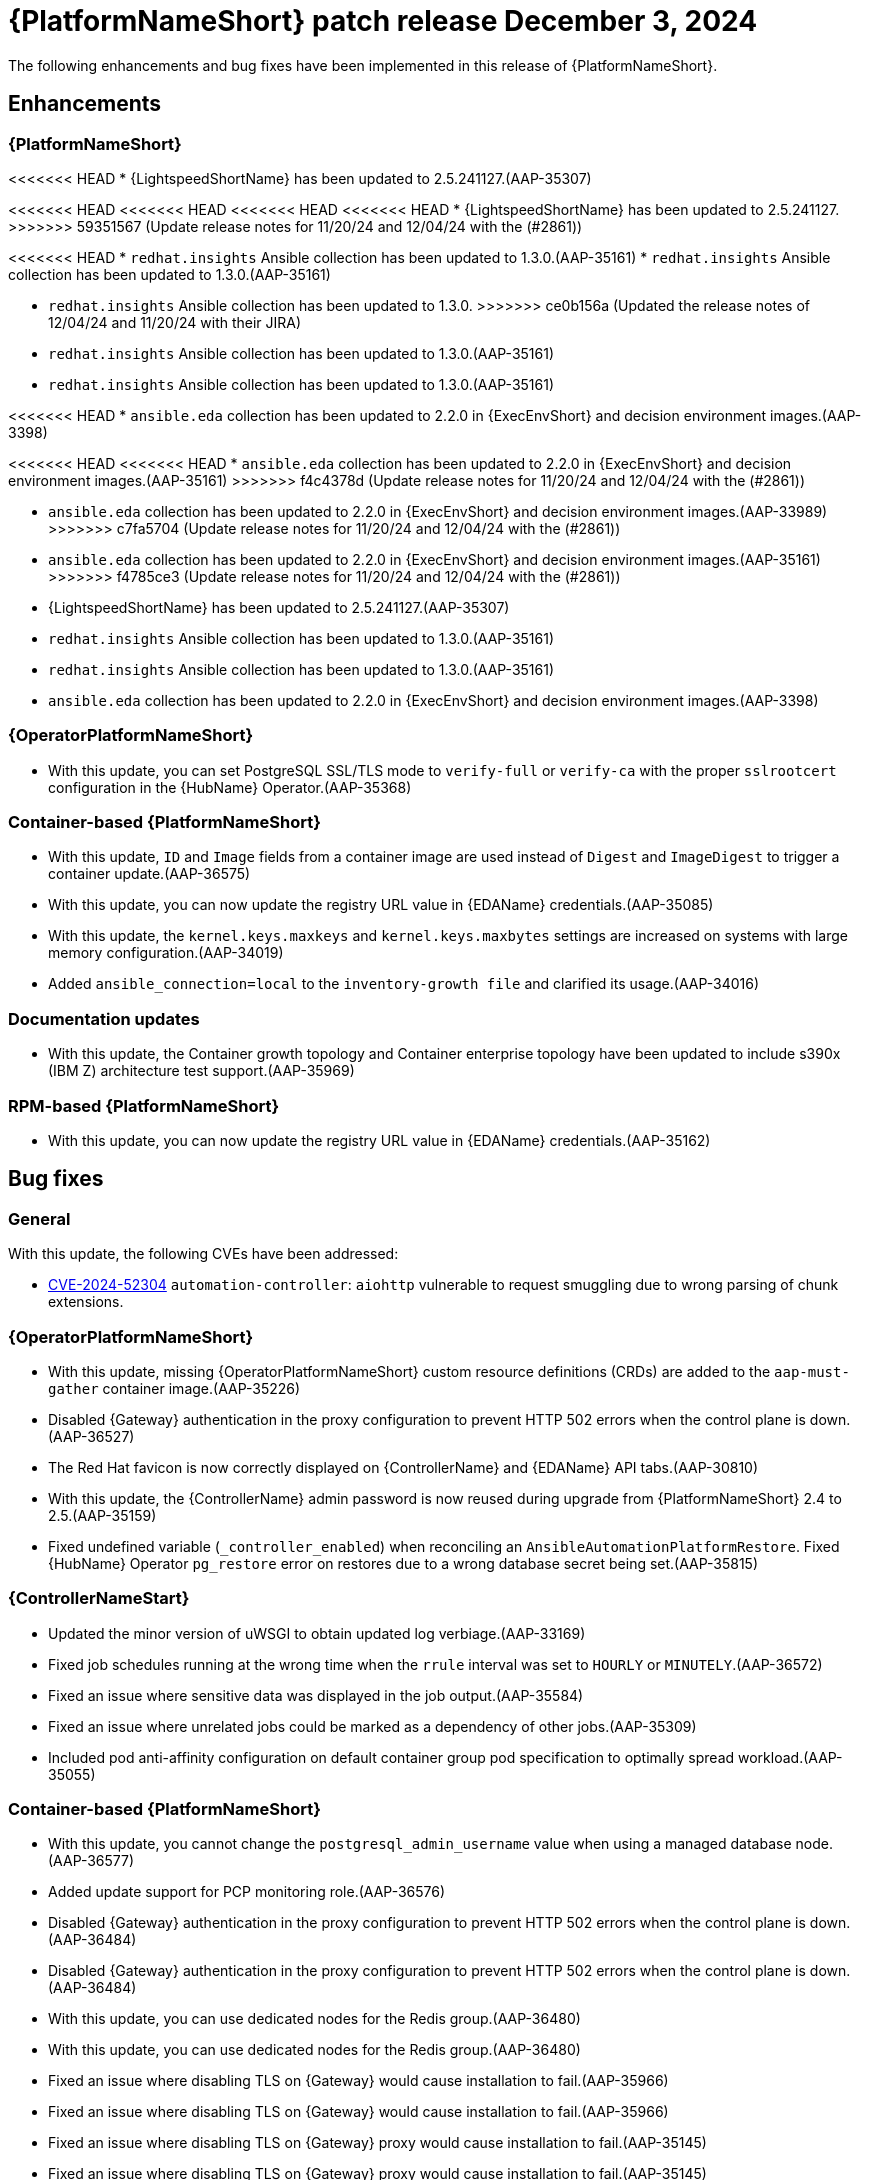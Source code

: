 [[aap-25-5-3-dec]]

= {PlatformNameShort} patch release December 3, 2024

The following enhancements and bug fixes have been implemented in this release of {PlatformNameShort}.

== Enhancements

=== {PlatformNameShort}

<<<<<<< HEAD
* {LightspeedShortName} has been updated to 2.5.241127.(AAP-35307)
=======
<<<<<<< HEAD
<<<<<<< HEAD
<<<<<<< HEAD
<<<<<<< HEAD
* {LightspeedShortName} has been updated to 2.5.241127.
>>>>>>> 59351567 (Update release notes for 11/20/24 and 12/04/24 with the (#2861))

<<<<<<< HEAD
* `redhat.insights` Ansible collection has been updated to 1.3.0.(AAP-35161)
* `redhat.insights` Ansible collection has been updated to 1.3.0.(AAP-35161)
=======
* `redhat.insights` Ansible collection has been updated to 1.3.0. 
>>>>>>> ce0b156a (Updated the release notes of 12/04/24 and 11/20/24 with their JIRA)
* `redhat.insights` Ansible collection has been updated to 1.3.0.(AAP-35161)
* `redhat.insights` Ansible collection has been updated to 1.3.0.(AAP-35161)

<<<<<<< HEAD
* `ansible.eda` collection has been updated to 2.2.0 in {ExecEnvShort} and decision environment images.(AAP-3398)
=======
<<<<<<< HEAD
<<<<<<< HEAD
* `ansible.eda` collection has been updated to 2.2.0 in {ExecEnvShort} and decision environment images.(AAP-35161)
>>>>>>> f4c4378d (Update release notes for 11/20/24 and 12/04/24 with the (#2861))
=======
* `ansible.eda` collection has been updated to 2.2.0 in {ExecEnvShort} and decision environment images.(AAP-33989)
>>>>>>> c7fa5704 (Update release notes for 11/20/24 and 12/04/24 with the (#2861))
=======
* `ansible.eda` collection has been updated to 2.2.0 in {ExecEnvShort} and decision environment images.(AAP-35161)
>>>>>>> f4785ce3 (Update release notes for 11/20/24 and 12/04/24 with the (#2861))
=======
* {LightspeedShortName} has been updated to 2.5.241127.(AAP-35307)

* `redhat.insights` Ansible collection has been updated to 1.3.0.(AAP-35161)
* `redhat.insights` Ansible collection has been updated to 1.3.0.(AAP-35161)

* `ansible.eda` collection has been updated to 2.2.0 in {ExecEnvShort} and decision environment images.(AAP-3398)

=== {OperatorPlatformNameShort}

* With this update, you can set PostgreSQL SSL/TLS mode to `verify-full` or `verify-ca` with the proper `sslrootcert` configuration in the {HubName} Operator.(AAP-35368)

=== Container-based {PlatformNameShort}

* With this update, `ID` and `Image` fields from a container image are used instead of `Digest` and `ImageDigest` to trigger a container update.(AAP-36575)

* With this update, you can now update the registry URL value in {EDAName} credentials.(AAP-35085)

* With this update, the `kernel.keys.maxkeys` and `kernel.keys.maxbytes` settings are increased on systems with large memory configuration.(AAP-34019)

* Added `ansible_connection=local` to the `inventory-growth file` and clarified its usage.(AAP-34016)

=== Documentation updates

* With this update, the Container growth topology and Container enterprise topology have been updated to include s390x (IBM Z) architecture test support.(AAP-35969)

=== RPM-based {PlatformNameShort}

* With this update, you can now update the registry URL value in {EDAName} credentials.(AAP-35162)

== Bug fixes

=== General

With this update, the following CVEs have been addressed:

* link:https://access.redhat.com/security/cve/CVE-2024-52304[CVE-2024-52304] `automation-controller`: `aiohttp` vulnerable to request smuggling due to wrong parsing of chunk extensions.

=== {OperatorPlatformNameShort}

* With this update, missing {OperatorPlatformNameShort} custom resource definitions (CRDs) are added to the `aap-must-gather` container image.(AAP-35226)

* Disabled {Gateway} authentication in the proxy configuration to prevent HTTP 502 errors when the control plane is down.(AAP-36527)

* The Red Hat favicon is now correctly displayed on {ControllerName} and {EDAName} API tabs.(AAP-30810)

* With this update, the {ControllerName} admin password is now reused during upgrade from {PlatformNameShort} 2.4 to 2.5.(AAP-35159)

* Fixed undefined variable (`_controller_enabled`) when reconciling an `AnsibleAutomationPlatformRestore`. Fixed {HubName} Operator `pg_restore` error on restores due to a wrong database secret being set.(AAP-35815)

=== {ControllerNameStart}

* Updated the minor version of uWSGI to obtain updated log verbiage.(AAP-33169)

* Fixed job schedules running at the wrong time when the `rrule` interval was set to `HOURLY` or `MINUTELY`.(AAP-36572)

* Fixed an issue where sensitive data was displayed in the job output.(AAP-35584)

* Fixed an issue where unrelated jobs could be marked as a dependency of other jobs.(AAP-35309)

* Included pod anti-affinity configuration on default container group pod specification to optimally spread workload.(AAP-35055)

=== Container-based {PlatformNameShort}

* With this update, you cannot change the `postgresql_admin_username` value when using a managed database node.(AAP-36577)

* Added update support for PCP monitoring role.(AAP-36576)

* Disabled {Gateway} authentication in the proxy configuration to prevent HTTP 502 errors when the control plane is down.(AAP-36484)
* Disabled {Gateway} authentication in the proxy configuration to prevent HTTP 502 errors when the control plane is down.(AAP-36484)

* With this update, you can use dedicated nodes for the Redis group.(AAP-36480)
* With this update, you can use dedicated nodes for the Redis group.(AAP-36480)

* Fixed an issue where disabling TLS on {Gateway} would cause installation to fail.(AAP-35966)
* Fixed an issue where disabling TLS on {Gateway} would cause installation to fail.(AAP-35966)

* Fixed an issue where disabling TLS on {Gateway} proxy would cause installation to fail.(AAP-35145)
* Fixed an issue where disabling TLS on {Gateway} proxy would cause installation to fail.(AAP-35145)

* Fixed an issue where {Gateway} uninstall would leave container systemd unit files on disk.(AAP-35329)
* Fixed an issue where {Gateway} uninstall would leave container systemd unit files on disk.(AAP-35329)

* Fixed an issue where the {HubName} container signing service creation failed when `hub_collection_signing=false` but `hub_container_signing=true`.(AAP-34977)
* Fixed an issue where the {HubName} container signing service creation failed when `hub_collection_signing=false` but `hub_container_signing=true`.(AAP-34977)

* Fixed an issue with the `HOME` environment variable for receptor containers which would cause a “Permission denied” error on the containerized execution node.(AAP-34945)
* Fixed an issue with the `HOME` environment variable for receptor containers which would cause a “Permission denied” error on the containerized execution node.(AAP-34945)

* Fixed an issue where not setting up the GPG agent socket properly when many hub nodes are configured, resulted in not creating a GPG socket file in `/var/tmp/pulp`.(AAP-34815)
* Fixed an issue where not setting up the GPG agent socket properly when many hub nodes are configured, resulted in not creating a GPG socket file in `/var/tmp/pulp`.(AAP-34815)

* With this update, you can now change the {Gateway} port value after the initial deployment.(AAP-34813)
* With this update, you can now change the {Gateway} port value after the initial deployment.(AAP-34813)

=== Receptor

* Fixed an issue that caused a Receptor runtime panic error.(AAP-36476)
* Fixed an issue that caused a Receptor runtime panic error.(AAP-36476)

=== RPM-based {PlatformNameShort}

* Fixed an issue where the `metrics-utility` command failed to run after updating {ControllerName}.(AAP-36486)
* Fixed an issue where the `metrics-utility` command failed to run after updating {ControllerName}.(AAP-36486)

* Fixed the owner and group permissions on the `/etc/tower/uwsgi.ini` file.(AAP-35765)
* Fixed the owner and group permissions on the `/etc/tower/uwsgi.ini` file.(AAP-35765)

* Fixed an issue where not having `eda_node_type` defined in the inventory file would result in backup failure.(AAP-34730)
* Fixed an issue where not having `eda_node_type` defined in the inventory file would result in backup failure.(AAP-34730)

* Fixed an issue where not having `routable_hostname` defined in the inventory file would result in a restore failure.(AAP-34563)
* Fixed an issue where not having `routable_hostname` defined in the inventory file would result in a restore failure.(AAP-34563)

* With this update, the `inventory-growth` file is now included in the RPM installer.(AAP-33944)
* With this update, the `inventory-growth` file is now included in the RPM installer.(AAP-33944)

* Fixed an issue where the dispatcher service went into `FATAL` status and failed to process new jobs after a database outage of a few minutes.(AAP-36457)
* Fixed an issue where the dispatcher service went into `FATAL` status and failed to process new jobs after a database outage of a few minutes.(AAP-36457)

* Disabled {Gateway} authentication in the proxy configuration to allow access to the UI when the control plane is down.(AAP-36667)
* Disabled {Gateway} authentication in the proxy configuration to allow access to the UI when the control plane is down.(AAP-36667)

* With this update, the Receptor data directory can now be configured using the `receptor_datadir` variable.(AAP-36697)
* With this update, the Receptor data directory can now be configured using the `receptor_datadir` variable.(AAP-36697)

